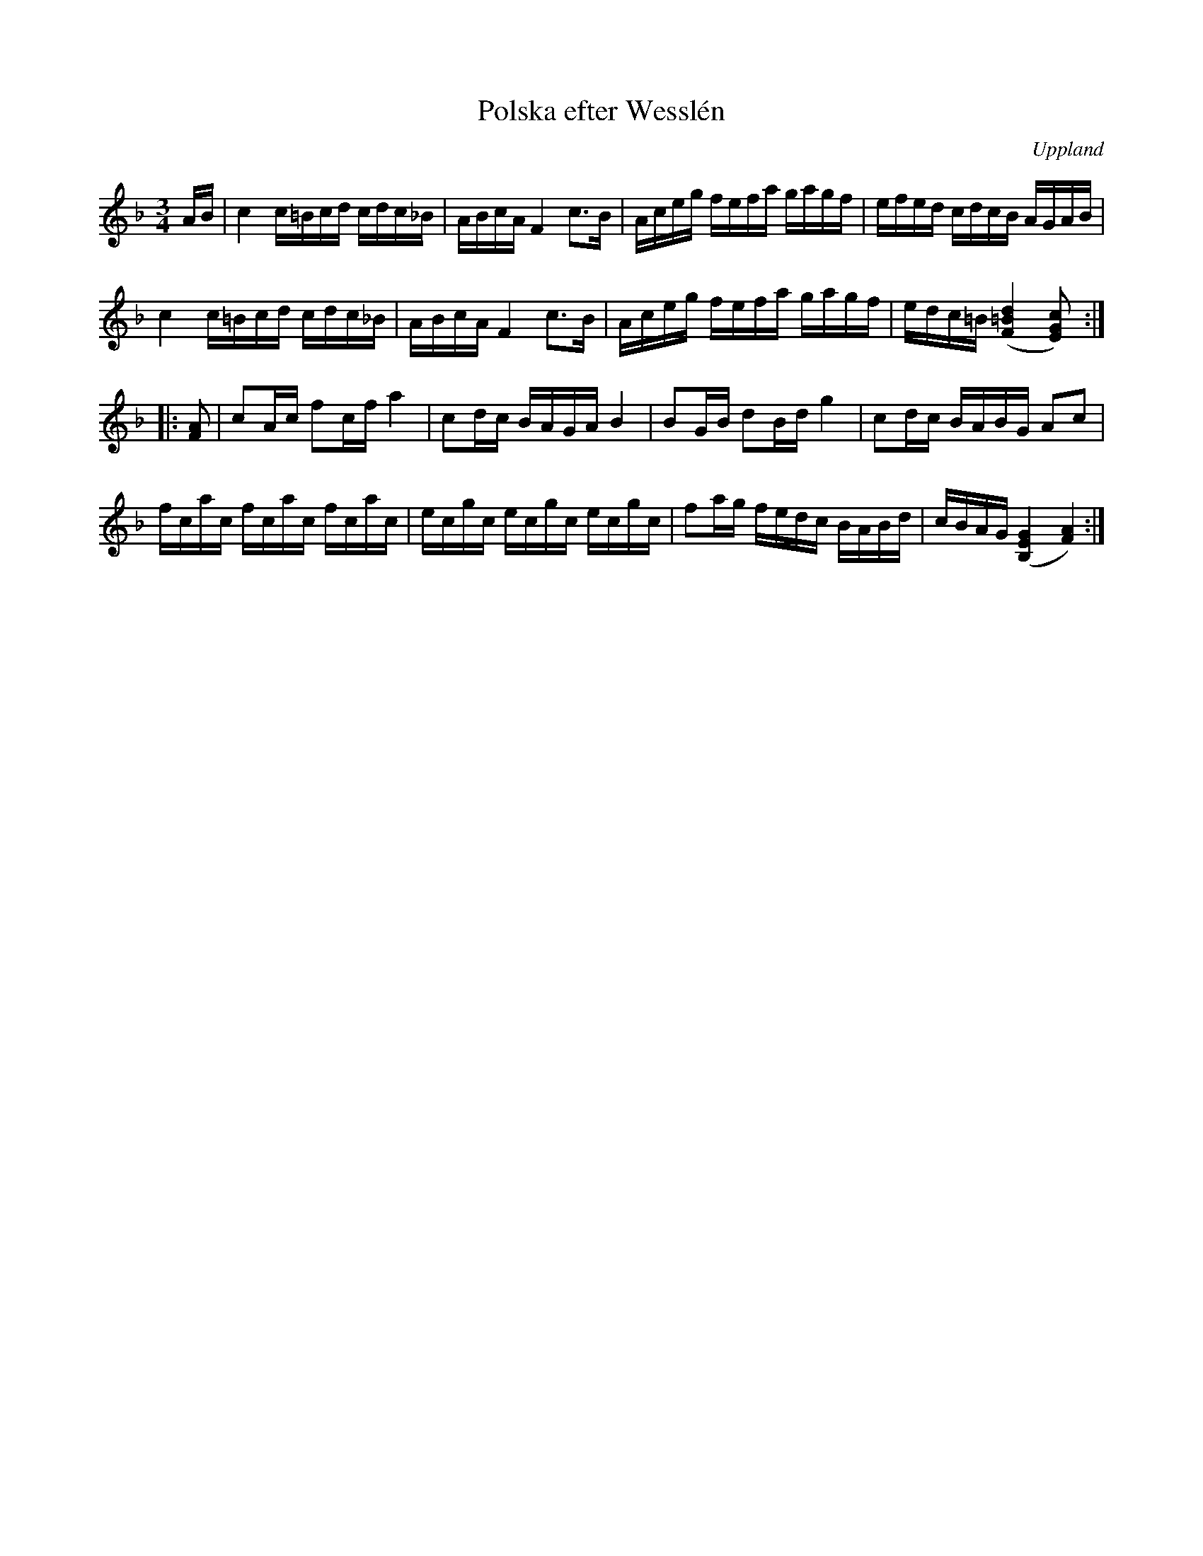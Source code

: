 %%abc-charset utf-8

X:100
%Fil: 15_MG_0550.pdf
T:Polska efter Wesslén
O:Uppland
R:Polska
N:Ur en notbok som gått i arv i släkten Wesslén ([[Personer/Mats Wesslén]] är organisten i Överlövsta socken som tecknade ned många låtar efter [[Personer/Byss-Kalle]]). Ref. [[Personer/Per-Ulf Allmo]]
Z:Nils L
M:3/4
L:1/16
K:F
AB | c4 c=Bcd cdc_B | ABcA F4 c2>B2 | Aceg fefa gagf | efed cdcB AGAB |
     c4 c=Bcd cdc_B | ABcA F4 c2>B2 | Aceg fefa gagf | edc=B ([F=Bd]4 [EGc]2) ::
[FA]2 | c2Ac f2cf a4 | c2dc BAGA B4 | B2GB d2Bd g4 | c2dc BABG A2c2 |
fcac fcac fcac | ecgc ecgc ecgc | f2ag fedc BABd | cBAG ([B,EG]4 [AF]4) :|


